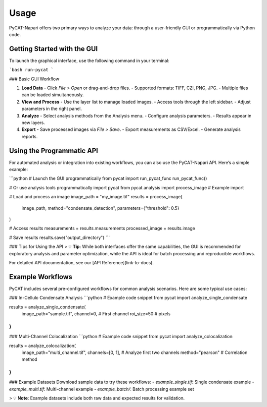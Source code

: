 Usage
=====

PyCAT-Napari offers two primary ways to analyze your data: through a user-friendly GUI or programmatically via Python code. 

Getting Started with the GUI
-----------------------------

To launch the graphical interface, use the following command in your terminal:

```bash
run-pycat
```

### Basic GUI Workflow

1. **Load Data**
   - Click `File > Open` or drag-and-drop files.
   - Supported formats: TIFF, CZI, PNG, JPG.
   - Multiple files can be loaded simultaneously.

2. **View and Process**
   - Use the layer list to manage loaded images.
   - Access tools through the left sidebar.
   - Adjust parameters in the right panel.

3. **Analyze**
   - Select analysis methods from the Analysis menu.
   - Configure analysis parameters.
   - Results appear in new layers.

4. **Export**
   - Save processed images via `File > Save`.
   - Export measurements as CSV/Excel.
   - Generate analysis reports.

Using the Programmatic API
---------------------------

For automated analysis or integration into existing workflows, you can also use the PyCAT-Napari API. Here’s a simple example:

```python
# Launch the GUI programmatically
from pycat import run_pycat_func
run_pycat_func()

# Or use analysis tools programmatically
import pycat
from pycat.analysis import process_image  # Example import

# Load and process an image
image_path = "my_image.tif"
results = process_image(
    image_path,
    method="condensate_detection",
    parameters={"threshold": 0.5}
)

# Access results
measurements = results.measurements
processed_image = results.image

# Save results
results.save("output_directory")
```

### Tips for Using the API
> 💡 **Tip**: While both interfaces offer the same capabilities, the GUI is recommended for exploratory analysis and parameter optimization, while the API is ideal for batch processing and reproducible workflows.

For detailed API documentation, see our [API Reference](link-to-docs).

Example Workflows
-----------------

PyCAT includes several pre-configured workflows for common analysis scenarios. Here are some typical use cases:

### In-Cellulo Condensate Analysis
```python
# Example code snippet
from pycat import analyze_single_condensate

results = analyze_single_condensate(
    image_path="sample.tif",
    channel=0,  # First channel
    roi_size=50  # pixels
)
```

### Multi-Channel Colocalization
```python
# Example code snippet
from pycat import analyze_colocalization

results = analyze_colocalization(
    image_path="multi_channel.tif",
    channels=[0, 1],  # Analyze first two channels
    method="pearson"  # Correlation method
)
```

### Example Datasets
Download sample data to try these workflows:
- `example_single.tif`: Single condensate example
- `example_multi.tif`: Multi-channel example
- `example_batch/`: Batch processing example set

> 💡 **Note**: Example datasets include both raw data and expected results for validation.
